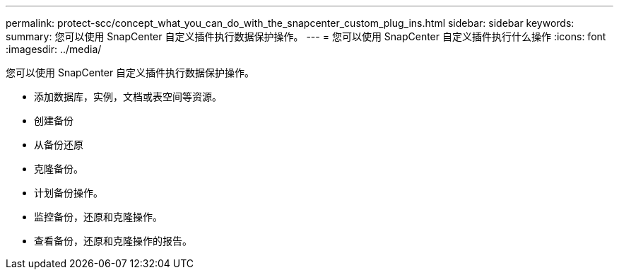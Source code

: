 ---
permalink: protect-scc/concept_what_you_can_do_with_the_snapcenter_custom_plug_ins.html 
sidebar: sidebar 
keywords:  
summary: 您可以使用 SnapCenter 自定义插件执行数据保护操作。 
---
= 您可以使用 SnapCenter 自定义插件执行什么操作
:icons: font
:imagesdir: ../media/


[role="lead"]
您可以使用 SnapCenter 自定义插件执行数据保护操作。

* 添加数据库，实例，文档或表空间等资源。
* 创建备份
* 从备份还原
* 克隆备份。
* 计划备份操作。
* 监控备份，还原和克隆操作。
* 查看备份，还原和克隆操作的报告。

